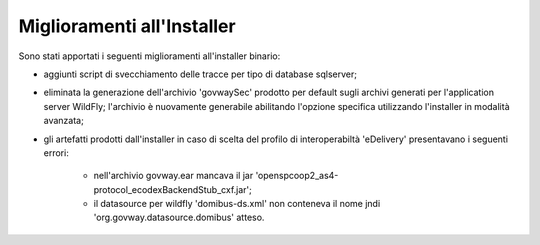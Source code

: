 Miglioramenti all'Installer
---------------------------

Sono stati apportati i seguenti miglioramenti all'installer binario:

- aggiunti script di svecchiamento delle tracce per tipo di database sqlserver;

- eliminata la generazione dell'archivio 'govwaySec' prodotto per default sugli archivi generati per l'application server WildFly; l'archivio è nuovamente generabile abilitando l'opzione specifica utilizzando l'installer in modalità avanzata;

- gli artefatti prodotti dall'installer in caso di scelta del profilo di interoperabiltà 'eDelivery' presentavano i seguenti errori:

	- nell'archivio govway.ear mancava il jar 'openspcoop2_as4-protocol_ecodexBackendStub_cxf.jar';
	- il datasource per wildfly 'domibus-ds.xml' non conteneva il nome jndi 'org.govway.datasource.domibus' atteso.
